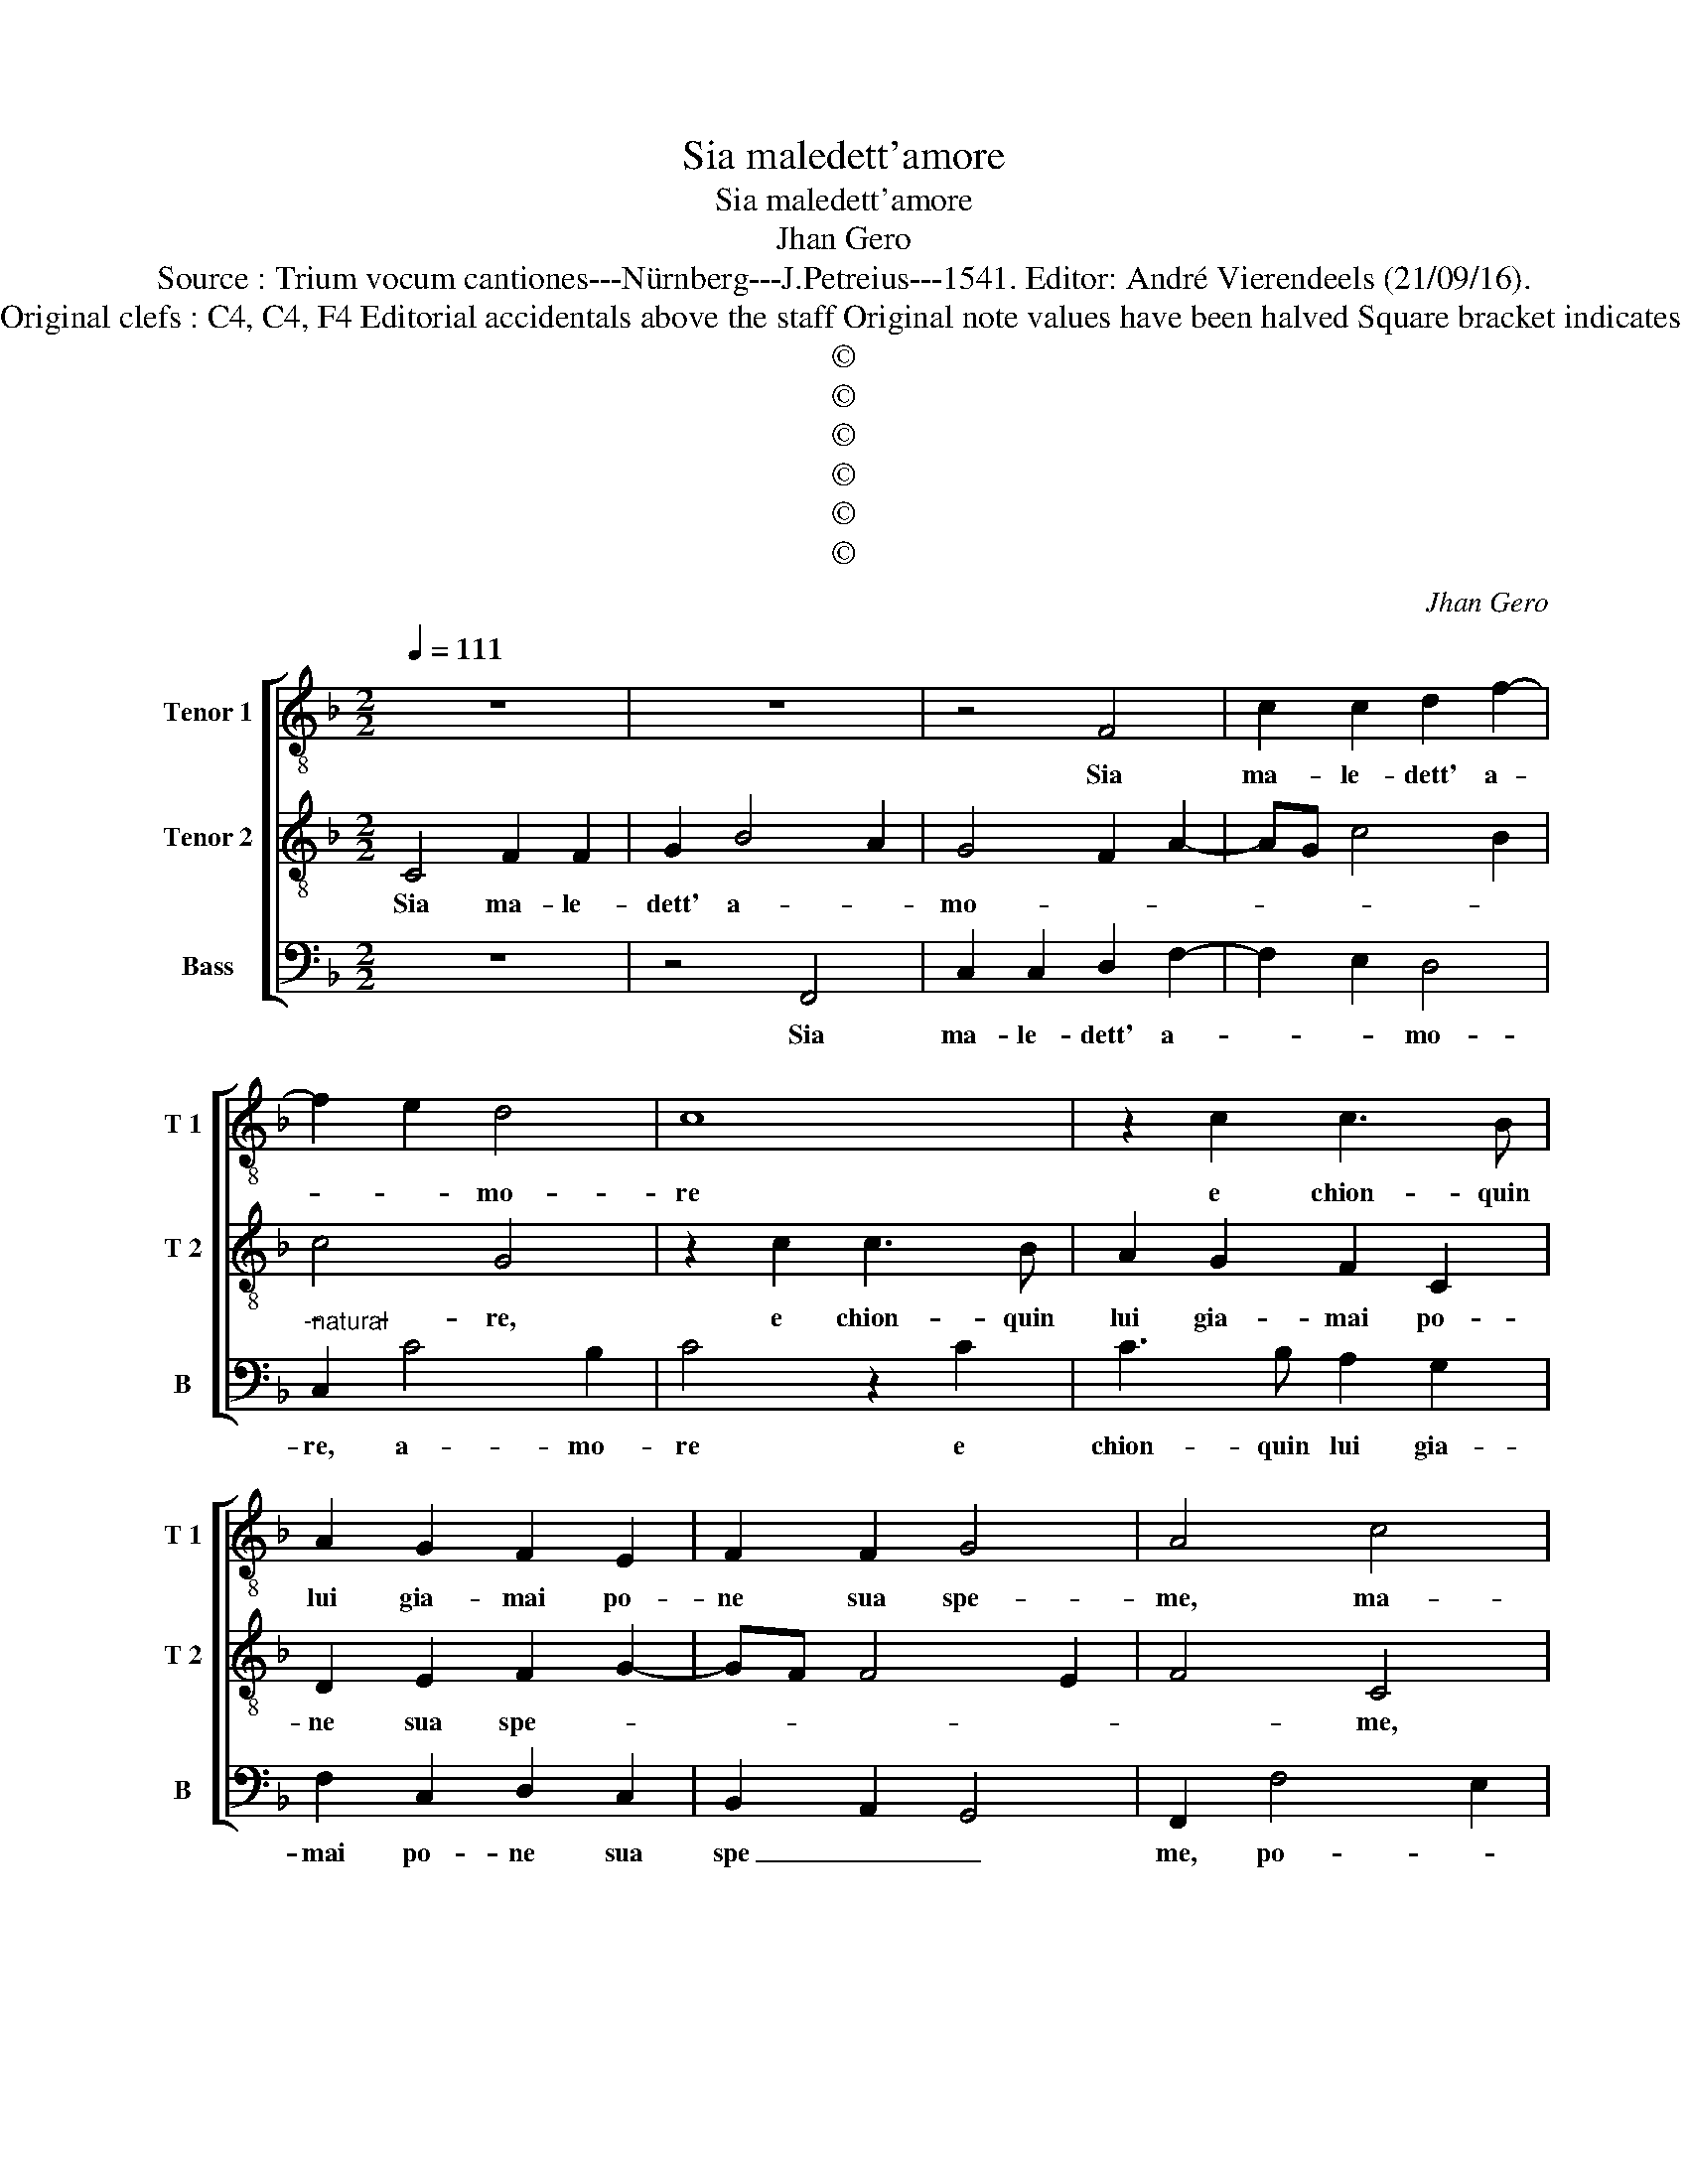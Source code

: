 X:1
T:Sia maledett'amore
T:Sia maledett'amore 
T:Jhan Gero
T:Source : Trium vocum cantiones---Nürnberg---J.Petreius---1541. Editor: André Vierendeels (21/09/16).
T:Notes : Original clefs : C4, C4, F4 Editorial accidentals above the staff Original note values have been halved Square bracket indicates ligature
T:©
T:©
T:©
T:©
T:©
T:©
C:Jhan Gero
Z:©
%%score [ 1 2 3 ]
L:1/8
Q:1/4=111
M:2/2
K:F
V:1 treble-8 nm="Tenor 1" snm="T 1"
V:2 treble-8 nm="Tenor 2" snm="T 2"
V:3 bass nm="Bass" snm="B"
V:1
 z8 | z8 | z4 F4 | c2 c2 d2 f2- | f2 e2 d4 | c8 | z2 c2 c3 B | A2 G2 F2 E2 | F2 F2 G4 | A4 c4 | %10
w: ||Sia|ma- le- dett' a-|* * mo-|re|e chion- quin|lui gia- mai po-|ne sua spe-|me, ma-|
 c2 c2 d4 | f4 e2 dc | d4 c2 f2 | f2 e2 f3 e/d/ | c2 d3 c c2- | c2 B2 c4 | d4 c2 c2 | d2 e2 f4 | %18
w: le det- te|sue fa- * *|ce i stra-|li, e lar- * *||* * cho,|i stra- li|e l'ar- *|
 e8 | c8 | z2 c2 f4- | f2 e2 d2 c2 | d6 c2 | B2 A2 B4 | A4 G4- | G8 | z2 c2 c2 B2 | c2 A2 G2 c2 | %28
w: |cho,|i quai|_ sott' om- bra|di dol-|cez- za po-|* i,|_|rec- can sec'|a- la fin do-|
 A2 B2 c4 | B2 A2 G4 | F4 c4 | c6 c2 | A4 B4 | G4 c4 | c2 c2 d2 d2 | e4 c4 | d2 e2 f4- | %37
w: gli'e mar- ti-||re, mi-|ser chen|co- lu-|i, che|per a- mor se|trov' in|fest' e gio-|
 f2 e2 d2 c2 | B4 A2 c2 | B2 A4 G2 | A8 | c4 d2 c2 | A2 B2 c4 | c8 | z2 c2 c2 c2 | f4 e2 f2 | %46
w: |* ia, in|fest' e gio-|ia,|che po- scia|pien di no-|ia,|in for- tu-|na- to sta-|
 d4 c3 B | A2 B2 G4 | F8 | c4 c2 c2 | d8 | c4 e4 | f2 d2 e4 | f8 | e4 z2 c2 | c4 A4 | z2 c2 c4 | %57
w: to si ri-|tro- * *|va,|fu- gian- lo|don-|que coi|sens' e col|co-|re, e|gri- diam|mor' a-|
 A4 z2 c2 | c3 B A2 B2 | G4 F4 | z2 c2 c4 | A4 z2 c2 | c4 A4 | z2 c2 c3 B | A2 B2 G4 | F8 | F8- | %67
w: mor mo-|ra _ _ l'a-|mo- ,|e- gri-|diam mor'|a- mor|mo- ra _|_ l'a- mo-|re.|_|
 F8 |] %68
w: |
V:2
 C4 F2 F2 | G2 B4 A2 | G4 F2 A2- | AG c4 B2 | c4 G4 | z2 c2 c3 B | A2 G2 F2 C2 | D2 E2 F2 G2- | %8
w: Sia ma- le-|dett' a- *|mo- * *||* re,|e chion- quin|lui gia- mai po-|ne sua spe- *|
 GF F4 E2 | F4 C4 | z4 F4 | F2 F2 G4 | B4 A2 GF | G4 F4 | A4 G2 A2- | A2 GF G2 c2 | %16
w: |* me,|ma-|le- det te|sue _ _ _|_ fa-||* * * ce, i|
"^-natural" c2 B2 c2 FG | AB c4 B2 | c2 G2 c4- | c2 B2 A2 G2 | A6 G2 | F2 G4 A2- | A2 G2 A4 | %23
w: stra- li, e l'ar- *||cho, i quai|_ sott' om- bra|di dol-|cez- za po-|* * i,|
 f6 e2 | c8- | c4 z2 G2 | G2 F2 G3 F | E2 F2 F2 E2 | F3 G A2 G2- | GF F4 E2 | F8 | G4 G2 G2 | %32
w: po- *|i,|_ re-|can se- co al-|la fin do- gli-|a, e mar- *|* * ti- *|re,|mi- ser chen|
 F4 F4 | E8 | z2 F2 F2 F2 | G2 G2 A4- | A2 G2 A2 B2 | c4 B2 A2- | A2 G2 A3 G | F2 E2 D4 | %40
w: co- lu-|i|che per a-|mor se trov'|_ in fe- sta,|e gio- *|||
 E4 z2 F2 | F2 F2 D2 E2 | F4 G4- | G8 | A4 z2 F2 | F2 F2 c2 A2 | B4 A2 G2- | GF F4 E2 | F8 | %49
w: ia, che|po- scia pien di-|no- i-||a, in|for- tu- na- to|sta- to si|_ ri- tro- *|va,|
 A4 A2 A2 | B8 | A4 c4 | A2 B2 G2 c2- |"^b""^-natural" c2 BA B4 | c2 c2 c4 | A4 z2 c2 | c4 A4 | %57
w: fu- gian- lo|don-|que coi|sens' e col _|_ co- * *|re, e- gri-|diam mor'|a- mor|
 c4 c3 B | A2 G3 F F2- | F2 E2 F2 c2 | c4 A4 | z2 c2 c4 | A4 z2 c2 | c3 B A2 G2- | GF F4 E2 | %65
w: mo- ra l'a-|mo- * * *|* * re, e-|gri- diam|mor' a-|mor, mor-|a l'a- mo- *||
 F4 D4 | D2 C2 D4 | C8 |] %68
w: re, mo-|ra l'a- mo-|re.|
V:3
 z8 | z4 F,,4 | C,2 C,2 D,2 F,2- | F,2 E,2 D,4 |"^-natural" C,2 C4 B,2 | C4 z2 C2 | C3 B, A,2 G,2 | %7
w: |Sia|ma- le- dett' a-|* * mo-|re, a- mo-|re e|chion- quin lui gia-|
 F,2 C,2 D,2 C,2 | B,,2 A,,2 G,,4 | F,,2 F,4 E,2 | F,3 E, D,4- | D,4 C,4 | z4 C,4 | C,2 C,2 D,4 | %14
w: mai po- ne sua|spe _ _|me, po- *|ne sua spe-|* me,|ma-|le- det- te|
 F,4 E,2 D,C, | D,4 C,4 | G,4 A,3 G, | F,2 E,2 D,4 | C,4 z2 C,2 | F,6 E,2 | D,2 C,2 D,4- | %21
w: sue fa- * *|* ce,|i stra- li,|e l'ar- *|cho i|quai sott'|om- bra di|
 D,2 C,2 B,,2 A,,2 | B,,4 A,,4 | D,6 E,2 | F,4 C,4 | z2 C,2 C,2 B,,2 | C,2 A,,2 G,,2 G,,2 | %27
w: _ dol- cez- za|po- i,|po- *|* i,|re- can se-|co al- la fin|
 A,,2 F,,2 C,4 | D,4 C,3 D, | _E,2 F,2 C,4 | F,,8 | C,4 C,2 C,2 | D,4 B,,4 | C,6 C,2 | %34
w: do- gli- a|_ e mar-|ti- * *|re,|mi- ser cgen|co- lu-|i, cge|
 F,3 E, D,2 D,2 | C,4 F,4 | F,2 E,2 D,4 | C,4 z2 C,2 | D,2 E,2 F,3 E, | D,2 C,2 B,,4 | A,,4 F,,4 | %41
w: per a- mor se|trov' in|fes- ta'e gio-|ia, in|fest' e gio- *||ia, che|
 F,,2 F,,2 F,2 C,2 | D,4 C,4- | C,2 C,2 C,2 C,2 | F,4 E,2 F,2 | D,4 C,2 D,2 | B,,C,D,E, F,2 C,2 | %47
w: po- scia pien di|no- ia,|_ in for- tu-|na- * to|sta- to si|ri- * * * * tro-|
 D,2 B,,2 C,4 | F,,8 | F,4 F,2 F,2 | B,,8 | F,4 C,4 | D,2 B,,2 C,4 | D,8 | C,8 | z2 F,2 F,4 | %56
w: |va,|fu gian- lo|don-|que coi|sens' e col|co-|re,|e gri-|
 C,4 z2 F,2 | F,4 C,4- | C,2 C,2 D,2 B,,2 | C,4 F,,4- | F,,4 z2 F,2 | F,4 C,4 | z2 F,2 F,4 | %63
w: diam mor'|a- mor,|_ l'a- mo- *|* re,|_ e-|gri- diam|mor' a-|
 C,6 C,2 | D,2 B,,2 C,4 | F,,4 B,,4 | B,,2 A,,2 B,,4 | F,,8 |] %68
w: mor, l'a-|mo- * *|re, mo-|ra j'a- mo-|re.|

